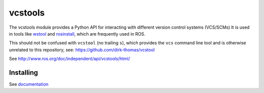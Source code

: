 vcstools
========

.. image:: https://travis-ci.org/vcstools/vcstools.svg?branch=master
    :target: https://travis-ci.org/vcstools/vcstools

.. image:: https://coveralls.io/repos/github/vcstools/vcstools/badge.svg?branch=master
    :target: https://coveralls.io/github/vcstools/vcstools?branch=master

.. image:: https://img.shields.io/pypi/v/vcstools.svg
    :target: https://pypi.python.org/pypi/vcstools

.. image:: https://img.shields.io/pypi/pyversions/vcstools.svg
    :target: https://pypi.python.org/pypi/vcstools

.. image:: https://img.shields.io/pypi/status/vcstools.svg
    :target: https://pypi.python.org/pypi/vcstools

.. image:: https://img.shields.io/pypi/l/vcstools.svg
    :target: https://pypi.python.org/pypi/vcstools

.. image:: https://img.shields.io/pypi/dd/vcstools.svg
    :target: https://pypi.python.org/pypi/vcstools

.. image:: https://img.shields.io/pypi/dw/vcstools.svg
    :target: https://pypi.python.org/pypi/vcstools

.. image:: https://img.shields.io/pypi/dm/vcstools.svg
    :target: https://pypi.python.org/pypi/vcstools

The vcstools module provides a Python API for interacting with different version control systems (VCS/SCMs)
It is used in tools like `wstool <https://wiki.ros.org/wstool>`_ and `rosinstall <https://docs.ros.org/independent/api/rosinstall/html/>`_, which are frequently used in ROS.

This should not be confused with ``vcstool`` (no trailing ``s``), which provides the ``vcs`` command line tool and is otherwise unrelated to this repository, see: https://github.com/dirk-thomas/vcstool

See http://www.ros.org/doc/independent/api/vcstools/html/

Installing
----------

See `documentation <http://docs.ros.org/independent/api/vcstools/html/>`_
